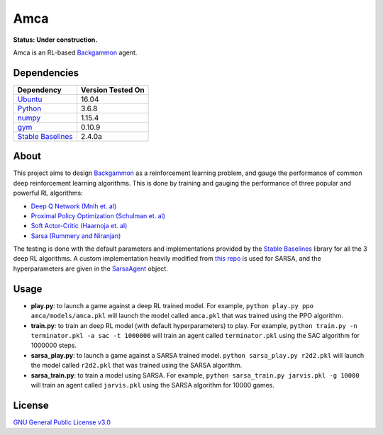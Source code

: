Amca
====

**Status: Under construction.**

Amca is an RL-based `Backgammon`_ agent.

Dependencies
------------

+---------------------+-------------------+
| Dependency          | Version Tested On |
+=====================+===================+
| `Ubuntu`_           |             16.04 |
+---------------------+-------------------+
| `Python`_           |             3.6.8 |
+---------------------+-------------------+
| `numpy`_            |            1.15.4 |
+---------------------+-------------------+
| `gym`_              |            0.10.9 |
+---------------------+-------------------+
| `Stable Baselines`_ |            2.4.0a |
+---------------------+-------------------+


About
-----

This project aims to design `Backgammon`_ as a reinforcement learning problem, 
and gauge the performance of common deep reinforcement learning algorithms. This
is done by training and gauging the performance of three popular and powerful RL
algorithms:

- `Deep Q Network (Mnih et. al)`_
- `Proximal Policy Optimization (Schulman et. al)`_
- `Soft Actor-Critic (Haarnoja et. al)`_
- `Sarsa (Rummery and Niranjan)`_

The testing is done with the default parameters and implementations provided by
the `Stable Baselines`_ library for all the 3 deep RL algorithms. A custom implementation
heavily modified from `this repo`_ is used for SARSA, and the hyperparameters
are given in the `SarsaAgent`_ object.

Usage
-----

- **play.py**: to launch a game against a deep RL trained model. For example, ``python play.py ppo amca/models/amca.pkl`` will launch the model called ``amca.pkl`` that was trained using the PPO algorithm.
- **train.py**: to train an deep RL model (with default hyperparameters) to play. For example, ``python train.py -n terminator.pkl -a sac -t 1000000`` will train an agent called ``terminator.pkl`` using the SAC algorithm for 1000000 steps.
- **sarsa_play.py**: to launch a game against a SARSA trained model. ``python sarsa_play.py r2d2.pkl`` will launch the model called ``r2d2.pkl`` that was trained using the SARSA algorithm.
- **sarsa_train.py**: to train a model using SARSA. For example, ``python sarsa_train.py jarvis.pkl -g 10000`` will train an agent called ``jarvis.pkl`` using the SARSA algorithm for 10000 games.


License
-------

`GNU General Public License v3.0`_

.. _Ubuntu: https://www.ubuntu.com/
.. _Python: https://www.python.org/
.. _numpy: https://www.numpy.org/
.. _gym: https://gym.openai.com/
.. _Stable Baselines: https://stable-baselines.readthedocs.io/
.. _Backgammon: https://en.wikipedia.org/wiki/Backgammon/
.. _Deep Q Network (Mnih et. al): https://arxiv.org/abs/1312.5602/
.. _Proximal Policy Optimization (Schulman et. al): https://arxiv.org/abs/1707.06347/
.. _Soft Actor-Critic (Haarnoja et. al): https://arxiv.org/abs/1812.05905/
.. _Sarsa (Rummery and Niranjan): ftp://mi.eng.cam.ac.uk/pub/reports/auto-pdf/rummery_tr166.pdf
.. _GNU General Public License v3.0: /LICENSE
.. _this repo: https://github.com/vmayoral/basic_reinforcement_learning/tree/master/tutorial2
.. _SarsaAgent: amca/agents/sarsa.py
